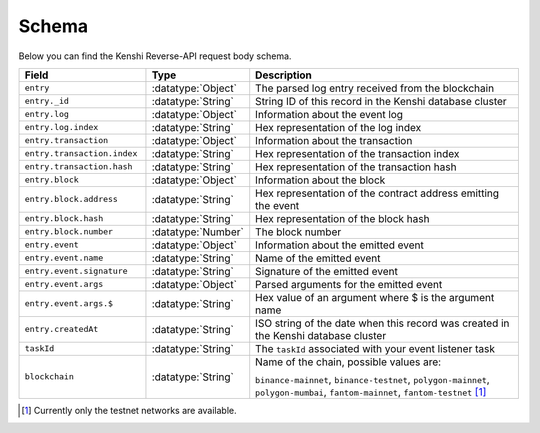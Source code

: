 .. role:: datatype(code)
   :language: javascript

Schema
======

Below you can find the Kenshi Reverse-API request body schema.

.. list-table::
   :header-rows: 1
   :widths: 20 8 50

   * - Field
     - Type
     - Description
   * - ``entry``
     - :datatype:`Object`
     - The parsed log entry received from the blockchain
   * - ``entry._id``
     - :datatype:`String`
     - String ID of this record in the Kenshi database cluster
   * - ``entry.log``
     - :datatype:`Object`
     - Information about the event log
   * - ``entry.log.index``
     - :datatype:`String`
     - Hex representation of the log index
   * - ``entry.transaction``
     - :datatype:`Object`
     - Information about the transaction
   * - ``entry.transaction.index``
     - :datatype:`String`
     - Hex representation of the transaction index
   * - ``entry.transaction.hash``
     - :datatype:`String`
     - Hex representation of the transaction hash
   * - ``entry.block``
     - :datatype:`Object`
     - Information about the block
   * - ``entry.block.address``
     - :datatype:`String`
     - Hex representation of the contract address emitting the event
   * - ``entry.block.hash``
     - :datatype:`String`
     - Hex representation of the block hash
   * - ``entry.block.number``
     - :datatype:`Number`
     - The block number
   * - ``entry.event``
     - :datatype:`Object`
     - Information about the emitted event
   * - ``entry.event.name``
     - :datatype:`String`
     - Name of the emitted event
   * - ``entry.event.signature``
     - :datatype:`String`
     - Signature of the emitted event
   * - ``entry.event.args``
     - :datatype:`Object`
     - Parsed arguments for the emitted event
   * - ``entry.event.args.$``
     - :datatype:`String`
     - Hex value of an argument where $ is the argument name
   * - ``entry.createdAt``
     - :datatype:`String`
     - ISO string of the date when this record was created in the Kenshi database cluster
   * - ``taskId``
     - :datatype:`String`
     - The ``taskId`` associated with your event listener task
   * - ``blockchain``
     - :datatype:`String`
     - Name of the chain, possible values are:

       ``binance-mainnet``, ``binance-testnet``, ``polygon-mainnet``, ``polygon-mumbai``,
       ``fantom-mainnet``, ``fantom-testnet`` [#f1]_

.. [#f1] Currently only the testnet networks are available.
